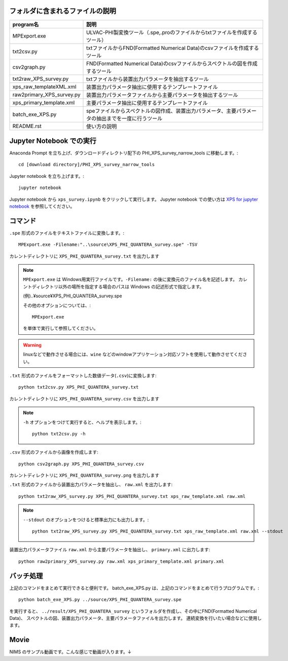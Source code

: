 フォルダに含まれるファイルの説明
--------------------------------

========================= =========================================================================================================================================================
program名		  説明
========================= =========================================================================================================================================================
MPExport.exe              ULVAC-PHI製変換ツール（.spe,.proのファイルからtxtファイルを作成するツール）
txt2csv.py		  txtファイルからFND(Formatted Numerical Data)のcsvファイルを作成するツール
csv2graph.py		  FND(Formatted Numerical Data)のcsvファイルからスペクトルの図を作成するツール
txt2raw_XPS_survey.py	  txtファイルから装置出力パラメータを抽出するツール
xps_raw_templateXML.xml	  装置出力パラメータ抽出に使用するテンプレートファイル
raw2primary_XPS_survey.py 装置出力パラメータファイルから主要パラメータを抽出するツール
xps_primary_template.xml  主要パラメータ抽出に使用するテンプレートファイル
batch_exe_XPS.py	  speファイルからスペクトルの図作成、装置出力パラメータ、主要パラメータの抽出までを一度に行うツール
README.rst		  使い方の説明
========================= =========================================================================================================================================================

Jupyter Notebook での実行
-------------------------

Anaconda Prompt を立ち上げ、ダウンロードディレクトリ配下の PHI_XPS_survey_narrow_tools に移動します。::

	cd [download directory]/PHI_XPS_survey_narrow_tools

Jupyter notebook を立ち上げます。::

	jupyter notebook

Jupyter notebook から ``xps_survey.ipynb`` をクリックして実行します。
Jupyter notebook での使い方は `XPS for jupyter notebook <xps_survey.ipynb>`_ を参照してください。


コマンド
--------

``.spe`` 形式のファイルをテキストファイルに変換します。::

	MPExport.exe -Filename:"..\source\XPS_PHI_QUANTERA_survey.spe" -TSV

カレントディレクトリに ``XPS_PHI_QUANTERA_survey.txt`` を出力します

.. note::

	``MPExport.exe`` は Windows用実行ファイルです。``-Filename:`` の後に変換元のファイル名を記述します。
	カレントディレクトリ以外の場所を指定する場合のパスは Windows の記述形式で指定します。

	(例).. |yen| source |yen| XPS_PHI_QUANTERA_survey.spe

	その他のオプションについては、::

		MPExport.exe

	を単体で実行して参照してください。

.. warning::

	linuxなどで動作させる場合には、``wine`` などのwindowアプリケーション対応ソフトを使用して動作させてください。
	

``.txt`` 形式のファイルをフォーマットした数値データ(``.csv``)に変換します::

	python txt2csv.py XPS_PHI_QUANTERA_survey.txt

カレントディレクトリに ``XPS_PHI_QUANTERA_survey.csv`` を出力します

.. note::

	``-h`` オプションをつけて実行すると、ヘルプを表示します。::

		python txt2csv.py -h

``.csv`` 形式のファイルから画像を作成します::

	python csv2graph.py XPS_PHI_QUANTERA_survey.csv

カレントディレクトリに ``XPS_PHI_QUANTERA_survey.png`` を出力します

``.txt`` 形式のファイルから装置出力パラメータを抽出し、 ``raw.xml`` を出力します::

	python txt2raw_XPS_survey.py XPS_PHI_QUANTERA_survey.txt xps_raw_template.xml raw.xml

.. note::

	``--stdout`` のオプションをつけると標準出力にも出力します。::

		python txt2raw_XPS_survey.py XPS_PHI_QUANTERA_survey.txt xps_raw_template.xml raw.xml --stdout

装置出力パラメータファイル ``raw.xml`` から主要パラメータを抽出し、 ``primary.xml`` に出力します::

	python raw2primary_XPS_survey.py raw.xml xps_primary_template.xml primary.xml

バッチ処理
----------

上記のコマンドをまとめて実行できると便利です。
batch_exe_XPS.py は、上記のコマンドをまとめて行うプログラムです。::

	python batch_exe_XPS.py ../source/XPS_PHI_QUANTERA_survey.spe

を実行すると、 ``../result/XPS_PHI_QUANTERA_survey`` というフォルダを作成し、その中にFND(Formatted Numerical Data)、
スペクトルの図、装置出力パラメータ、主要パラメータファイルを出力します。
連続変換を行いたい場合などに使用します。

Movie
-----

NIMS のサンプル動画です。こんな感じで動画が入ります。↓

.. raw:: html

    <div style="text-align: center; margin-bottom: 2em;">
    <iframe width="100%" height="350" src="https://www.youtube.com/embed/J9K0bDkOFxU?rel=0" frameborder="0" allow="autoplay; encrypted-media" allowfullscreen></iframe>
    </div>

.. |yen| unicode:: U+00A5
   :trim:
